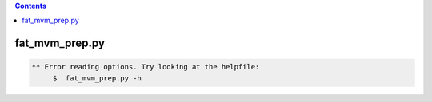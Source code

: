 .. contents:: 
    :depth: 4 

***************
fat_mvm_prep.py
***************

.. code-block:: none

    
    
    ** Error reading options. Try looking at the helpfile:
    	 $  fat_mvm_prep.py -h
